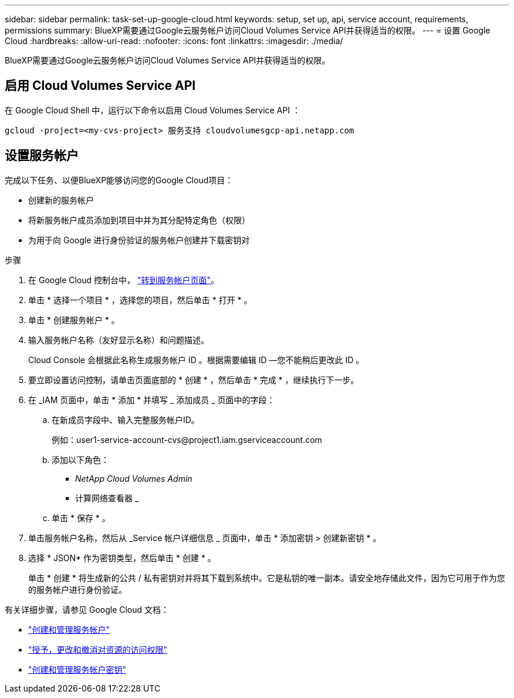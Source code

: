 ---
sidebar: sidebar 
permalink: task-set-up-google-cloud.html 
keywords: setup, set up, api, service account, requirements, permissions 
summary: BlueXP需要通过Google云服务帐户访问Cloud Volumes Service API并获得适当的权限。 
---
= 设置 Google Cloud
:hardbreaks:
:allow-uri-read: 
:nofooter: 
:icons: font
:linkattrs: 
:imagesdir: ./media/


[role="lead"]
BlueXP需要通过Google云服务帐户访问Cloud Volumes Service API并获得适当的权限。



== 启用 Cloud Volumes Service API

在 Google Cloud Shell 中，运行以下命令以启用 Cloud Volumes Service API ：

`gcloud -project=<my-cvs-project> 服务支持 cloudvolumesgcp-api.netapp.com`



== 设置服务帐户

完成以下任务、以便BlueXP能够访问您的Google Cloud项目：

* 创建新的服务帐户
* 将新服务帐户成员添加到项目中并为其分配特定角色（权限）
* 为用于向 Google 进行身份验证的服务帐户创建并下载密钥对


.步骤
. 在 Google Cloud 控制台中， https://console.cloud.google.com/iam-admin/serviceaccounts["转到服务帐户页面"^]。
. 单击 * 选择一个项目 * ，选择您的项目，然后单击 * 打开 * 。
. 单击 * 创建服务帐户 * 。
. 输入服务帐户名称（友好显示名称）和问题描述。
+
Cloud Console 会根据此名称生成服务帐户 ID 。根据需要编辑 ID —您不能稍后更改此 ID 。

. 要立即设置访问控制，请单击页面底部的 * 创建 * ，然后单击 * 完成 * ，继续执行下一步。
. 在 _IAM 页面中，单击 * 添加 * 并填写 _ 添加成员 _ 页面中的字段：
+
.. 在新成员字段中、输入完整服务帐户ID。
+
例如：\user1-service-account-cvs@project1.iam.gserviceaccount.com

.. 添加以下角色：
+
*** _NetApp Cloud Volumes Admin_
*** 计算网络查看器 _


.. 单击 * 保存 * 。


. 单击服务帐户名称，然后从 _Service 帐户详细信息 _ 页面中，单击 * 添加密钥 > 创建新密钥 * 。
. 选择 * JSON* 作为密钥类型，然后单击 * 创建 * 。
+
单击 * 创建 * 将生成新的公共 / 私有密钥对并将其下载到系统中。它是私钥的唯一副本。请安全地存储此文件，因为它可用于作为您的服务帐户进行身份验证。



有关详细步骤，请参见 Google Cloud 文档：

* link:https://cloud.google.com/iam/docs/creating-managing-service-accounts["创建和管理服务帐户"^]
* link:https://cloud.google.com/iam/docs/granting-changing-revoking-access["授予，更改和撤消对资源的访问权限"^]
* link:https://cloud.google.com/iam/docs/creating-managing-service-account-keys["创建和管理服务帐户密钥"^]

